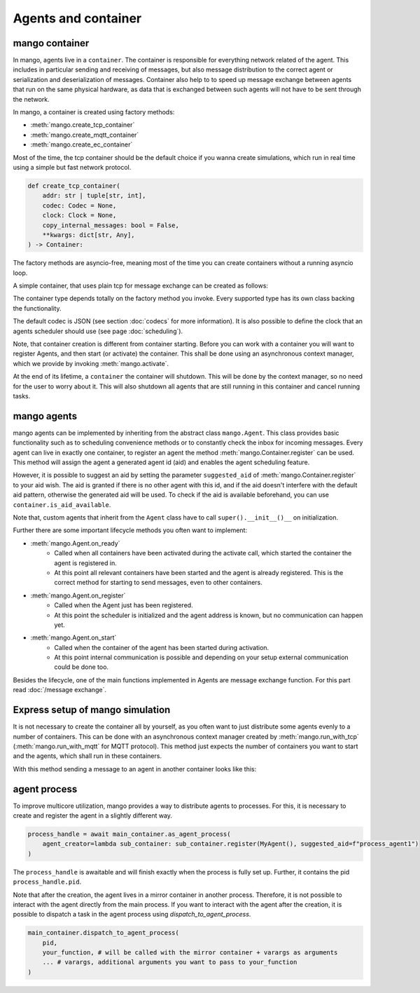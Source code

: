 ====================
Agents and container
====================

***************
mango container
***************

In mango, agents live in a ``container``. The container is responsible for everything network related of the agent.
This includes in particular sending and receiving of messages, but also message distribution to the correct agent or
serialization and deserialization of messages.
Container also help to to speed up message exchange between agents that run on the same physical hardware,
as data that is exchanged between such agents will not have to be sent through the network.

In mango, a container is created using factory methods:

* :meth:`mango.create_tcp_container`
* :meth:`mango.create_mqtt_container`
* :meth:`mango.create_ec_container`

Most of the time, the tcp container should be the default choice if you wanna create simulations, which run in real time using
a simple but fast network protocol.

.. code-block:: python3

    def create_tcp_container(
        addr: str | tuple[str, int],
        codec: Codec = None,
        clock: Clock = None,
        copy_internal_messages: bool = False,
        **kwargs: dict[str, Any],
    ) -> Container:

The factory methods are asyncio-free, meaning most of the time you can create containers without a running asyncio loop.

A simple container, that uses plain tcp for message exchange can be created as follows:

.. testcode::

    import asyncio
    from mango import create_tcp_container

    def get_simple_container():
        container = create_tcp_container(addr=('localhost', 5555))
        return container

    print(get_simple_container().addr)

.. testoutput::

    ('localhost', 5555)

The container type depends totally on the factory method you invoke. Every supported type has its own class backing
the functionality.

The default codec is JSON (see section :doc:`codecs` for more information). It is also possible to
define the clock that an agents scheduler should use (see page :doc:`scheduling`).

Note, that container creation is different from container starting. Before you can work with a container
you will want to register Agents, and then start (or activate) the container. This shall be done using an
asynchronous context manager, which we provide by invoking :meth:`mango.activate`.

.. testcode::

    import asyncio
    from mango import create_tcp_container, activate

    async def start_container():
        container = create_tcp_container(addr=('localhost', 5555))

        async with activate(container) as c:
            print("The container is activated now!")
            await asyncio.sleep(0.1) # activate the container for 0.1 seconds, most of the time you want to include e.g. a condition to await
        print("The container is automatically shut down, even on exceptions!")

    asyncio.run(start_container())

.. testoutput::

    The container is activated now!
    The container is automatically shut down, even on exceptions!

At the end of its lifetime, a ``container`` the container will shutdown. This will be done by the context manager, so no need for the
user to worry about it. This will also shutdown all agents that are still running in this container and cancel running tasks.

***************
mango agents
***************
mango agents can be implemented by inheriting from the abstract class ``mango.Agent``.
This class provides basic functionality such as to scheduling convenience methods or to constantly check the inbox for incoming messages.
Every agent can live in exactly one container, to register an agent the method :meth:`mango.Container.register` can be used. This method will assign
the agent a generated agent id (aid) and enables the agent scheduling feature.

However, it is possible to suggest an aid by setting the parameter ``suggested_aid`` of :meth:`mango.Container.register` to your aid wish.
The aid is granted if there is no other agent with this id, and if the aid doesn't interfere with the default aid pattern, otherwise
the generated aid will be used. To check if the aid is available beforehand, you can use ``container.is_aid_available``.

Note that, custom agents that inherit from the ``Agent`` class have to call ``super().__init__()__`` on initialization.

.. testcode::

    from mango import Agent, create_tcp_container

    class MyAgent(Agent):
        pass

    async def create_and_register_agent():
        container = create_tcp_container(addr=('localhost', 5555))

        agent = container.register(MyAgent(), suggested_aid="CustomAgent")
        return agent

    print(asyncio.run(create_and_register_agent()).aid)

.. testoutput::

    CustomAgent

Further there are some important lifecycle methods you often want to implement:

* :meth:`mango.Agent.on_ready`
   * Called when all containers have been activated during the activate call, which started the container the agent is registered in.
   * At this point all relevant containers have been started and the agent is already registered. This is the correct method for starting to send messages, even to other containers.
* :meth:`mango.Agent.on_register`
   * Called when the Agent just has been registered.
   * At this point the scheduler is initialized and the agent address is known, but no communication can happen yet.
* :meth:`mango.Agent.on_start`
   * Called when the container of the agent has been started during activation.
   * At this point internal communication is possible and depending on your setup external communication could be done too.

Besides the lifecycle, one of the main functions implemented in Agents are message exchange function. For this part read :doc:`/message exchange`.

*********************************
Express setup of mango simulation
*********************************

It is not necessary to create the container all by yourself, as you often want to just distribute some agents evenly to a number of containers. This can be done
with an asynchronous context manager created by :meth:`mango.run_with_tcp` (:meth:`mango.run_with_mqtt` for MQTT protocol). This method just expects the number of containers
you want to start and the agents, which shall run in these containers.

With this method sending a message to an agent in another container looks like this:

.. testcode::

    import asyncio
    from mango import PrintingAgent, run_with_tcp

    async def run_with_tcp_example():
        agent_tuple = (PrintingAgent(), dict(aid="MyAgent"))
        single_agent = PrintingAgent()

        async with run_with_tcp(2, agent_tuple, single_agent) as cl:
            # cl is the list of containers, which are created internally
            await agent_tuple[0].send_message("Hello, print me!", single_agent.addr)
            await asyncio.sleep(0.1)

    asyncio.run(run_with_tcp_example())

.. testoutput::

    Received: Hello, print me! with {'sender_id': 'MyAgent', 'sender_addr': ['127.0.0.1', 5555], 'receiver_id': 'agent0', 'network_protocol': 'tcp', 'priority': 0}

***************
agent process
***************
To improve multicore utilization, mango provides a way to distribute agents to processes. For this, it is necessary to create and
register the agent in a slightly different way.

.. code-block:: python3

    process_handle = await main_container.as_agent_process(
        agent_creator=lambda sub_container: sub_container.register(MyAgent(), suggested_aid=f"process_agent1")
    )

The ``process_handle`` is awaitable and will finish exactly when the process is fully set up. Further, it contains the pid ``process_handle.pid``.

Note that after the creation, the agent lives in a mirror container in another process. Therefore, it is not possible to interact
with the agent directly from the main process. If you want to interact with the agent after the creation, it is possible to
dispatch a task in the agent process using `dispatch_to_agent_process`.

.. code-block:: python3

    main_container.dispatch_to_agent_process(
        pid,
        your_function, # will be called with the mirror container + varargs as arguments
        ... # varargs, additional arguments you want to pass to your_function
    )

